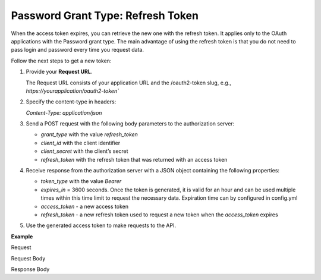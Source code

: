 .. _web-services-api--authentication--oauth-password-refresh:

Password Grant Type: Refresh Token
==================================

When the access token expires, you can retrieve the new one with the refresh token. It applies only to the OAuth applications with the Password grant type. The main advantage of using the refresh token is that you do not need to pass login and password every time you request data.

Follow the next steps to get a new token:

1. Provide your **Request URL**.

   The Request URL consists of your application URL and the /oauth2-token slug, e.g., `https://yourapplication/oauth2-token``

2. Specify the content-type in headers:

   `Content-Type: application/json`

3. Send a POST request with the following body parameters to the authorization server:

   * `grant_type` with the value `refresh_token`
   * `client_id` with the client identifier
   * `client_secret` with the client’s secret
   * `refresh_token` with the refresh token that was returned with an access token

4. Receive response from the authorization server with a JSON object containing the following properties:

   * `token_type` with the value `Bearer`
   * `expires_in` = 3600 seconds. Once the token is generated, it is valid for an hour and can be used multiple times within this time limit to request the necessary data. Expiration time can by configured in config.yml
   * `access_token` - a new access token
   * `refresh_token` - a new refresh token used to request a new token when the `access_token` expires

5. Use the generated access token to make requests to the API.

**Example**

Request

.. code-block:: http
    :linenos:

    POST /oauth2-token HTTP/1.1
    Content-Type: application/json

Request Body

.. code-block:: json
    :linenos:

    {
        "grant_type": "refresh_token",
        "client_id": "your client identifier",
        "client_secret": "your client secret",
        "refresh_token": "your refresh token was returned with an access token"
    }

Response Body

.. code-block:: json
    :linenos:

    {
        "token_type": "Bearer",
        "expires_in": 3600,
        "access_token": "your new access token",
        "refresh_token" "your new refresh token"
    }
